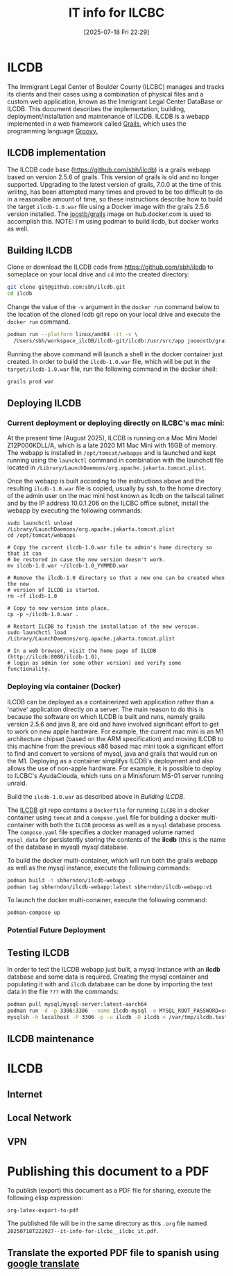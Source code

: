 #+title:      IT info for ILCBC
#+date:       [2025-07-18 Fri 22:29]
#+filetags:   :ilcbc:it:skit:
#+identifier: 20250718T222927

* ILCDB
The Immigrant Legal Center of Boulder County (ILCBC) manages and tracks its clients and their cases using a combination of physical files and a custom web application, known as the Immigrant Legal Center DataBase or ILCDB. This document describes the implementation, building, deployment/installation and maintenance of  ILCDB. ILCDB is a webapp implemented in a web framework called [[https://grails.org][Grails]], which uses the programming language [[https://groovy-lang.org/][Groovy.]]

** ILCDB implementation
The ILCDB code base ([[https://github.com/sbh/ilcdb][https://github.com/sbh/ilcdb]]) is a grails webapp based on version 2.5.6 of grails. This version of grails is old and no longer supported. Upgrading to the latest version of grails, 7.0.0 at the time of this wriitng, has been attempted many times and proved to be too difficult to do in a reasonalbe amount of time, so these instructions describe how to build the target ~ilcdb-1.0.war~ file using a Docker image with the grails 2.5.6 version installed. The [[https://hub.docker.com/r/joooostb/grails/tags?name=2.5.6][joostb/grails]] image on hub.docker.com is used to accomplish this. NOTE: I'm using podman to build ilcdb, but docker works as well.

** Building ILCDB
Clone or download the ILCDB code from [[https://github.com/sbh/ilcdb][https://github.com/sbh/ilcdb]] to someplace on your local drive and ~cd~ into the created directory:
#+BEGIN_SRC sh
  git clone git@github.com:sbh/ilcdb.git
  cd ilcdb
#+END_SRC

Change the value of the ~-v~ argument in the ~docker run~ command below to the location of the cloned lcdb git repo on your local drive and execute the ~docker run~ command.
#+BEGIN_SRC sh
  podman run --platform linux/amd64 -it -v \
  	/Users/sbh/workspace_ilcDB/ilcdb-git/ilcdb:/usr/src/app joooostb/grails:2.5.6
#+END_SRC
Running the above command will launch a shell in the docker container just created. In order to build the ~ilcdb-1.0.war~ file, which will be put in the =target/ilcdb-1.0.war= file, run the following command in the docker shell:
#+BEGIN_SRC sh
  grails prod war
#+END_SRC

** Deploying ILCDB
***  Current deployment or deploying directly on ILCBC's mac mini:
At the present time (August 2025), ILCDB is running on a Mac Mini Model Z12P000KDLL/A, which is a late 2020 M1 Mac Mini with 16GB of memory. The webapp is installed in ~/opt/tomcat/webapps~ and is launched and kept running using the ~launchctl~ command in combination with the launchctl file located in ~/Library/LaunchDaemons/org.apache.jakarta.tomcat.plist~.

Once the webapp is built according to the instructions above and the resulting ~ilcdb-1.0.war~ file is copied, usually by ssh, to the home directory of the admin user on the mac mini host known as ilcdb on the tailscal tailnet and by the IP address 10.0.1.206 on the ILCBC office subnet, install the webapp by executing the following commands:
#+BEGIN_SRC sh the current running ILCDB.
   sudo launchctl unload /Library/LaunchDaemons/org.apache.jakarta.tomcat.plist
   cd /opt/tomcat/webapps

   # Copy the current ilcdb-1.0.war file to admin's home directory so that it can
   # be restored in case the new version doesn't work.
   mv ilcdb-1.0.war ~/ilcdb-1.0_YYMMDD.war

   # Remove the ilcdb-1.0 directory so that a new one can be created when the new
   # version of ILCDB is started.
   rm -rf ilcdb-1.0

   # Copy to new version into place.
   cp -p ~/ilcdb-1.0.war .

   # Restart ILCDB to finish the installation of the new version.
   sudo launchctl load /Library/LaunchDaemons/org.apache.jakarta.tomcat.plist

   # In a web browser, visit the home page of ILCDB (http://ilcdb:8080/ilcdb-1.0),
   # login as admin (or some other version) and verify some functionality.
#+END_SRC

*** Deploying via container (Docker)
ILCDB can be deployed as a containerized web application rather than a 'native' application directly on a server. The main reason to do this is because the software on which ILCDB is built and runs, namely grails version 2.5.6 and java 8, are old and have involved significant effort to get to work on new apple hardware. For example, the current mac mini is an M1 architecture chipset (based on the ARM specification) and moving ILCDB to this machine from the previous x86 based mac mini took a significant effort to find and convert to versions of mysql, java and grails that would run on the M1. Deploying as a container simplifys ILCDB's deployment and also allows the use of non-apple hardware. For example, it is possible to deploy to ILCBC's AyudaClouda, which runs on a Minisforum MS-01 server running unraid.

Build the ~ilcdb-1.0.war~ as described above in [[ Building ILCDB]].

The  [[https://github.com/sbh/ilcdb][ILCDB]] git repo contains a ~Dockerfile~ for running ~ILCDB~ in a docker container using ~tomcat~ and a ~compose.yaml~ file for building a docker multi-container with both the ~ILCDB~ process as well as a ~mysql~ database process. The ~compose.yaml~ file specifies a docker managed volume named ~mysql_data~ for persistently storing the contents of the *ilcdb* (this is the name of the database in mysql) mysql database.

To build the docker multi-container, which will run both the grails webapp as well as the mysql instance, execute the following commands:
#+BEGIN_SRC sh
  podman build -t sbherndon/ilcdb-webapp .
  podman tag sbherndon/ilcdb-webapp:latest sbherndon/ilcdb-webapp:v1
#+END_SRC

To launch the docker multi-conainer, execute the following command:
#+BEGIN_SRC
 podman-compose up
#+END_SRC
 
*** Potential Future Deployment
** Testing ILCDB
In order to test the ILCDB webapp just built, a mysql instance with an *ilcdb* database and some data is required. Creating the mysql container and populating it with and =ilcdb= database can be done by importing the test data in the file =???= with the commands:
#+BEGIN_SRC sh
  podman pull mysql/mysql-server:latest-aarch64
  podman run -d -p 3306:3306 --name ilcdb-mysql -e MYSQL_ROOT_PASSWORD=secret-password mysql/mysql-server:latest-aarch64
  mysqlsh -h localhost -P 3306 -p -u ilcdb -D ilcdb < /var/tmp/ilcdb.test-data.sql # You'll have to install mysqlsh
#+END_SRC
** ILCDB maintenance
* ILCDB
** Internet
** Local Network
** VPN
* Publishing this document to a PDF
To publish (export) this document as a PDF file for sharing, execute the following elisp expression:
#+BEGIN_SRC elisp
  org-latex-export-to-pdf
#+END_SRC
The published file will be in the same directory as this ~.org~ file named ~20250718T222927--it-info-for-ilcbc__ilcbc_it.pdf~.
** Translate the exported PDF file to spanish using [[https://translate.google.com/?sl=en&tl=es&op=translate][google translate]]
